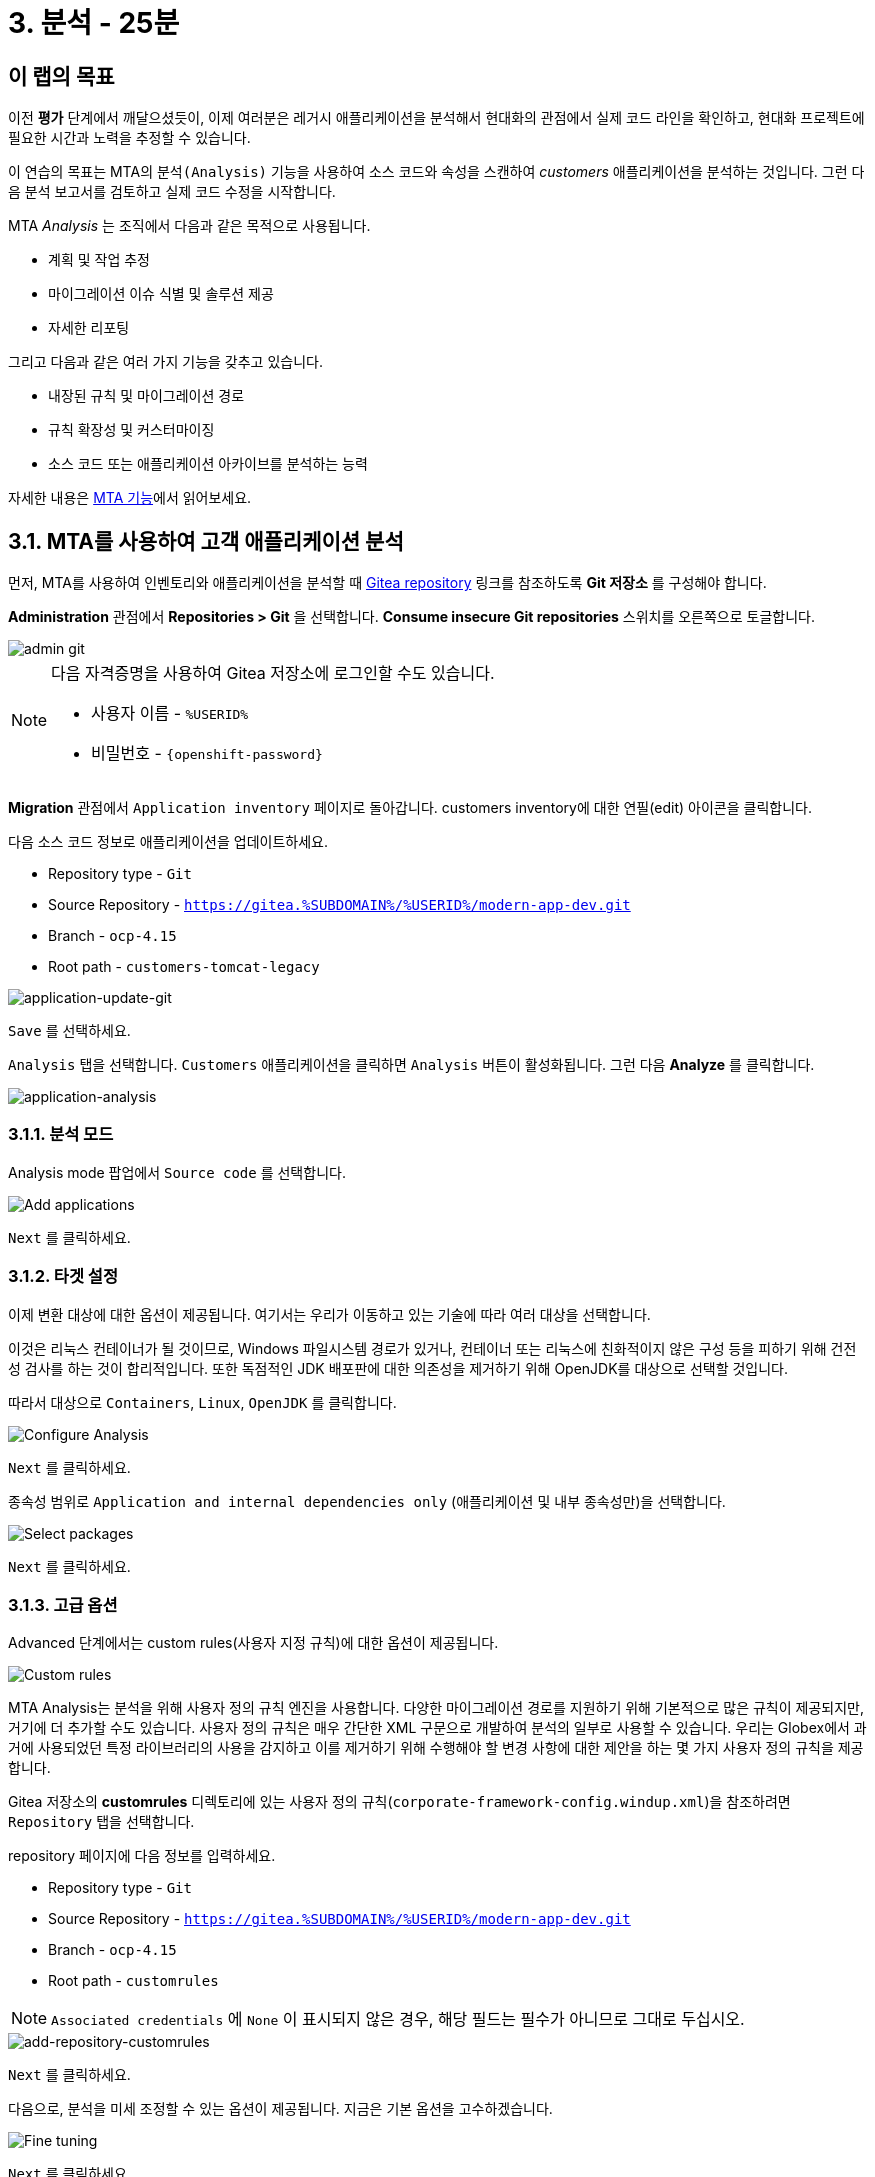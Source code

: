 = 3. 분석 - 25분
:imagesdir: ../assets/images

== 이 랩의 목표

이전 *평가* 단계에서 깨달으셨듯이, 이제 여러분은 레거시 애플리케이션을 분석해서 현대화의 관점에서 실제 코드 라인을 확인하고, 현대화 프로젝트에 필요한 시간과 노력을 추정할 수 있습니다.

이 연습의 목표는 MTA의 `분석(Analysis)` 기능을 사용하여 소스 코드와 속성을 스캔하여 _customers_ 애플리케이션을 분석하는 것입니다. 그런 다음 분석 보고서를 검토하고 실제 코드 수정을 시작합니다.

MTA _Analysis_ 는 조직에서 다음과 같은 목적으로 사용됩니다.

* 계획 및 작업 추정
* 마이그레이션 이슈 식별 및 솔루션 제공
* 자세한 리포팅

그리고 다음과 같은 여러 가지 기능을 갖추고 있습니다.

* 내장된 규칙 및 마이그레이션 경로
* 규칙 확장성 및 커스터마이징
* 소스 코드 또는 애플리케이션 아카이브를 분석하는 능력

자세한 내용은 https://access.redhat.com/documentation/en-us/migration_toolkit_for_applications/6.0/html-single/introduction_to_the_migration_toolkit_for_applications/index#new-mta-features_getting-started-guide[MTA 기능]에서 읽어보세요.

== 3.1. MTA를 사용하여 고객 애플리케이션 분석

먼저, MTA를 사용하여 인벤토리와 애플리케이션을 분석할 때 https://gitea.%SUBDOMAIN%/%USERID%/modern-app-dev[Gitea repository^] 링크를 참조하도록 *Git 저장소* 를 구성해야 합니다.

*Administration* 관점에서 *Repositories > Git* 을 선택합니다. *Consume insecure Git repositories* 스위치를 오른쪽으로 토글합니다.

image::mta-admin-git.png[admin git]

[NOTE]
====
다음 자격증명을 사용하여 Gitea 저장소에 로그인할 수도 있습니다.

* 사용자 이름 - `%USERID%`
* 비밀번호 - `{openshift-password}`
====

*Migration* 관점에서 `Application inventory` 페이지로 돌아갑니다. customers inventory에 대한 연필(edit) 아이콘을 클릭합니다.

다음 소스 코드 정보로 애플리케이션을 업데이트하세요.

* Repository type - `Git`
* Source Repository - `https://gitea.%SUBDOMAIN%/%USERID%/modern-app-dev.git`
* Branch - `ocp-4.15`
* Root path - `customers-tomcat-legacy`

image::application-update-git.png[application-update-git]

`Save` 를 선택하세요.

`Analysis` 탭을 선택합니다. `Customers` 애플리케이션을 클릭하면 `Analysis` 버튼이 활성화됩니다. 그런 다음 *Analyze* 를 클릭합니다.

image::application-analysis.png[application-analysis]

=== 3.1.1. 분석 모드

Analysis mode 팝업에서 `Source code` 를 선택합니다. 

image::add-applications.png[Add applications]

`Next` 를 클릭하세요.

=== 3.1.2. 타겟 설정

이제 변환 대상에 대한 옵션이 제공됩니다. 여기서는 우리가 이동하고 있는 기술에 따라 여러 대상을 선택합니다.

이것은 리눅스 컨테이너가 될 것이므로, Windows 파일시스템 경로가 있거나, 컨테이너 또는 리눅스에 친화적이지 않은 구성 등을 피하기 위해 건전성 검사를 하는 것이 합리적입니다. 또한 독점적인 JDK 배포판에 대한 의존성을 제거하기 위해 OpenJDK를 대상으로 선택할 것입니다.

따라서 대상으로 `Containers`, `Linux`, `OpenJDK` 를 클릭합니다.

image::configure-analysis-checked.png[Configure Analysis]

`Next` 를 클릭하세요.

종속성 범위로 `Application and internal dependencies only` (애플리케이션 및 내부 종속성만)을 선택합니다.

image::packages.png[Select packages]

`Next` 를 클릭하세요.

=== 3.1.3. 고급 옵션

Advanced 단계에서는 custom rules(사용자 지정 규칙)에 대한 옵션이 제공됩니다.

image::custom-rules.png[Custom rules]

MTA Analysis는 분석을 위해 사용자 정의 규칙 엔진을 사용합니다. 다양한 마이그레이션 경로를 지원하기 위해 기본적으로 많은 규칙이 제공되지만, 거기에 더 추가할 수도 있습니다. 사용자 정의 규칙은 매우 간단한 XML 구문으로 개발하여 분석의 일부로 사용할 수 있습니다. 우리는 Globex에서 과거에 사용되었던 특정 라이브러리의 사용을 감지하고 이를 제거하기 위해 수행해야 할 변경 사항에 대한 제안을 하는 몇 가지 사용자 정의 규칙을 제공합니다.

Gitea 저장소의 *customrules* 디렉토리에 있는 사용자 정의 규칙(`corporate-framework-config.windup.xml`)을 참조하려면 `Repository` 탭을 선택합니다.

repository 페이지에 다음 정보를 입력하세요.

* Repository type - `Git`
* Source Repository - `https://gitea.%SUBDOMAIN%/%USERID%/modern-app-dev.git`
* Branch - `ocp-4.15`
* Root path - `customrules`

[NOTE]
====
`Associated credentials` 에 `None` 이 표시되지 않은 경우, 해당 필드는 필수가 아니므로 그대로 두십시오.
====

image::add-repository-customrules.png[add-repository-customrules]

`Next` 를 클릭하세요.

다음으로, 분석을 미세 조정할 수 있는 옵션이 제공됩니다. 지금은 기본 옵션을 고수하겠습니다.

image::fine-tune.png[Fine tuning]

`Next` 를 클릭하세요.

마지막으로, 분석을 위한 구성 요약을 제공합니다.

image::finish-project.png[Finish project]

`Run` 을 클릭하세요. 그러면 MTA 작업 시스템이 OpenShift에 분석 파드를 할당하기 위한 리소스를 요청하는 동안 분석이 `Scheduled` 상태로 전환됩니다. MTA는 OpenShift의 리소스 관리 기능을 최대한 활용하여 배포된 프로젝트의 사용 가능한 리소스에 따라 분석을 확장합니다. 각 애플리케이션에 대한 개별 분석 파드가 생성되고(저희의 경우 하나) 사용 가능한 리소스가 있는 즉시 분석이 실행됩니다.

image::mta-application-analysis-scheduled.png[Analysis scheduled]

[NOTE]
====
분석을 실행하기 전에 분석기 엔진에 대한 컨테이너 이미지를 가져와야 하므로 분석을 시작하는 데 몇 분이 걸릴 수 있습니다.
====

이미지를 끌어오고 분석기 파드가 실행되면 분석 상태가 `In Progress` 로 변경됩니다. 애플리케이션 소스 코드가 현재 분석 중이며, 클러스터의 작업 부하에 따라 몇 분 더 걸릴 수 있습니다. 분석이 완료되면 상태가 `Completed` 로 변경됩니다.

== 3.2. 분석 결과 이해

애플리케이션 분석은 애플리케이션 자체의 여러 측면에 대한 통찰력을 제공하며, _Application Profile_ 을 통해 액세스할 수 있습니다. 분석이 완료되면(`Completed` 상태는 _Analysis_ 열에서 볼 수 있음) `Customers` 애플리케이션을 클릭하여 _Application Profile_ 을 엽니다.

=== 3.2.1. Effort

MTA는 소스 코드에서 발견된 각 문제 발생에 대한 개별 노력을 집계하여 특정 애플리케이션을 마이그레이션하는 데 필요한 노력을 결정하는 데 도움이 됩니다. 노력은 스토리 포인트로 표현되며, 이는 Agile 소프트웨어 개발에서 일반적으로 기능이나 변경을 구현하는 데 필요한 상대적인 노력 수준을 추정하는 데 사용되는 추상적인 지표입니다. Migration Toolkit for Application은 스토리 포인트를 사용하여 특정 애플리케이션 구성 요소와 애플리케이션 전체를 마이그레이션하는 데 필요한 노력 수준을 표현합니다. 각 조직에는 다른 팀과 기술이 있기 때문에 스토리 포인트와 작업 시간 간에는 직접적인 변환이 없지만 애플리케이션 마이그레이션이 얼마나 복잡한지 이해하는 비교적 방법을 제공합니다. 노력 수준은 마이그레이션할 애플리케이션의 크기와 복잡성에 따라 크게 달라집니다. 애플리케이션이 분석되면 `Effort` 지표가 _Application Inventory_ 테이블의 열과 _Application Profile_ 에서 보이게 됩니다.

image::mta-application-analysis-effort.png[Effort]

=== 3.2.2. Technology stack

분석을 통해 얻을 수 있는 첫 번째이자 가장 간단한 통찰력은 기술 스택을 식별하고 이를 태그로 _Application Profile_ 에 연결하는 것입니다. 그러면 나중에 이 정보를 활용하여 포트폴리오 전반에 걸쳐 자동으로 아키타입을 지정할 수 있습니다.

_Tags_ 탭을 클릭하여 `Customers` 애플리케이션과 관련된 태그를 탐색합니다. 이 탭은 _Application Profile_ 개념을 소개할 때 처음 탐색했을 때보다 훨씬 더 많은 태그를 보여줍니다. 이러한 태그는 분석을 실행하는 동안 식별할 수 있는 기술을 기반으로 분석기 엔진에서 자동으로 적용했습니다. 분석기에서 구체적으로 어떤 태그를 적용했는지 보려면 _Filter by_ 에서 `Source` 필터를 클릭하고 `Analysis` 를 선택합니다.

image::mta-application-analysis-tags.png[Analysis tags]

=== 3.2.3. Issues

MTA 전문 용어로 `Issues` 는 애플리케이션에서 발견되는 안티패턴으로, 특정 플랫폼에서 실행되지 못하게 할 수 있습니다. 종속성과 마찬가지로 MTA는 애플리케이션별로 개별적으로 문제를 탐색하거나 포트폴리오 수준에서 전역적으로 탐색할 수 있으므로 사용자는 특정 애플리케이션에 집중하거나 전체 애플리케이션 포트폴리오에서 트렌드를 식별할 수 있습니다. 특정 애플리케이션의 문제에 대한 바로가기는 _Application Profile_ 의 세부 정보 탭에서 찾을 수 있습니다.

`Customers` 애플리케이션을 클릭하여 _Application Profile_ 을 열고 `Issues` 를 클릭합니다. 그러면 `Issues` 뷰에서 `Single Application` 탭으로 이동하며, `Customers` 애플리케이션의 모든 문제를 표시하도록 필터가 미리 적용됩니다.

image::mta-application-analysis-issues.png[Issues]

목록에는 하드코딩된 IP 사용에 대한 직접 액세스가 포함되어 있으며, 이는 평가 중에 발견한 사항과 일치합니다. 이전에 지정한 사용자 지정 규칙도 트리거된 것으로 보입니다. 문제를 클릭하면 코드 조각, 외부 정보 링크 및 영향을 받은 파일 목록을 포함하여 해당 문제에 대한 자세한 정보를 얻을 수 있습니다.

`Issues` 표에서 `Hardcoded IP Address` 행을 확장하고 `Affected Files` 를 클릭합니다.

image::mta-application-analysis-issues-ip-files.png[Issues]

이 문제에 영향을 받은 파일 목록이 표시됩니다. 첫 번째 파일을 클릭하면 모달 창이 열리고 문제가 발견된 정확한 코드 조각과 해결 방법에 대한 설명을 포함한 추가 세부 정보가 표시됩니다.

image::mta-application-analysis-issues-ip-snippet.png[Issues]

분석기는 실제로 정적 IP를 찾았지만, 이는 properties 파일에서 나온 것이므로, 예를 들어 여기에서 액세스하는 자산인 데이터베이스가 원래 위치인 OpenShift 외부에 남아 있다면 그렇게 큰 문제로 간주해서는 안 됩니다. 모달 창과 `Affected Files` 탭을 닫습니다.

이제 `File system - Java IO` 행을 확장합니다. 이는 custom corporate configuration library의 사용 여부를 확인하는 사용자 정의 규칙의 트리거에 해당합니다. `View affected files` 를 클릭하여 해당 라이브러리의 사용이 얼마나 널리 퍼져 있는지 자세히 알아보세요.

image::mta-application-analysis-issues-config-files.png[Issues]

image::mta-application-analysis-issues-config-files-2.png[Issues]

`PersistenceConfig` 클래스만 이 문제의 영향을 받는 듯합니다. 클릭하여 자세히 알아보세요:

image::mta-application-analysis-issues-config-snippet1.png[Issues]

파일에서 동일한 문제가 *6* 번 발견된 것 같습니다. 모달 창에서 `All incident` 탭을 클릭하여 모든 문제를 확인하세요.

image::mta-application-analysis-issues-config-snippet2.png[Issues]

이는 분석기가 `PersistenceConfig` 클래스에서 두 번 사용되는 사용자 지정 구성 라이브러리의 `ApplicationConfiguration` 클래스를 찾았다는 것을 의미합니다. 사용법의 힌트에서 제공하는 가이드라인에 따라 이를 좀 더 표준적인 것으로 바꿔야 합니다. 이는 다음 모듈에서 다룰 내용입니다. 당장은 모든 모달을 닫고 _Application Inventory_ 뷰로 돌아가세요.

=== 3.2.4. Dependencies

MTA의 분석은 포트폴리오의 애플리케이션에서 사용하는 종속성에 대한 자세한 정보도 수집합니다. `Customers` 애플리케이션의 종속성 목록을 얻으려면 _Application Profile_ 을 열고 `Details` 탭에서 `Dependencies` 링크를 클릭합니다. 그러면 `Customers` 애플리케이션에 대한 필터가 미리 적용된 `Dependencies` 뷰로 이동합니다.

image::mta-application-analysis-dependencies.png[Issues]

종속성을 클릭하면 해당 종속성에 의존하는 포트폴리오의 각 애플리케이션과의 관계에 대한 추가 세부 정보가 제공됩니다. 여기에는 다음이 포함됩니다.

* Version of the dependency(종속성 버전), Maven Central에 대한 링크 포함.
* Management relationship(관리 관계), 관리 관계는 종속성이 Maven과 같은 종속성 관리자에 의해 관리되는지 아니면 단순히 바이너리에 내장되어 발견되었는지를 나타냅니다.
* Relationship(관계), 관계는 종속성이 직접적인지 전이적인지를 정의합니다.

== 요약

이제 레거시 애플리케이션을 성공적으로 분석하여 어떤 마이그레이션 문제가 있는지 알아냈습니다. 다음 모듈에서 애플리케이션을 리팩토링하여 문제를 해결합니다. 그런 다음 현대화된 애플리케이션을 Red Hat OpenShift에 배포합니다. 시작해 봅시다!